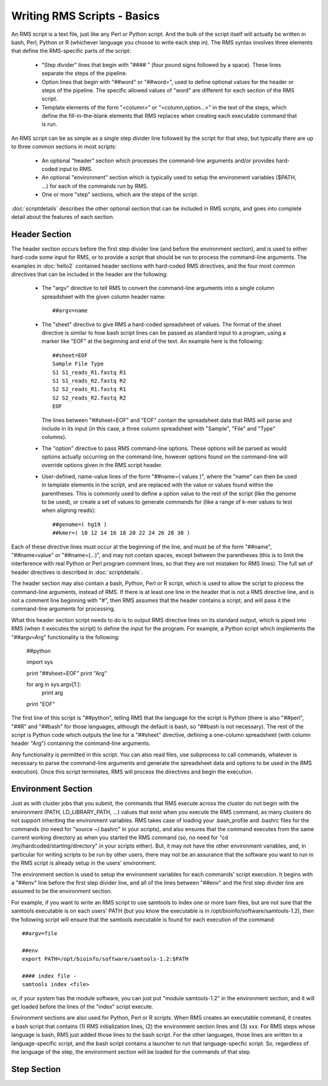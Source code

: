 
Writing RMS Scripts - Basics
============================

An RMS script is a text file, just like any Perl or Python script.  And the bulk of the script itself will
actually be written in bash, Perl, Python or R (whichever language you choose to write each step in).  The
RMS syntax involves three elements that define the RMS-specific parts of the script:

   * "Step divider" lines that begin with "#### " (four pound signs followed by a space).  These lines
     separate the steps of the pipeline.
   * Option lines that begin with "##word" or "##word=", used to define optional values for the header or
     steps of the pipeline. The specific allowed values of "word" are different for each section of the
     RMS script.
   * Template elements of the form "<column>" or "<column,option...>" in the text of the steps, which
     define the fill-in-the-blank elements that RMS replaces when creating each executable command that
     is run.

An RMS script can be as simple as a single step divider line followed by the script for that step, but
typically there are up to three common sections in most scripts:

   * An optional "header" section which processes the command-line arguments and/or provides hard-coded
     input to RMS.
   * An optional "environment" section which is typically used to setup the environment variables ($PATH,
     ...) for each of the commands run by RMS.
   * One or more "step" sections, which are the steps of the script.

:doc:`scriptdetails` describes the other optional section that can be included in RMS scripts, and goes into
complete detail about the features of each section.

Header Section
--------------

The header section occurs before the first step divider line (and before the environment section), and is
used to either hard-code some input for RMS, or to provide a script that should be run to process the
command-line arguments.  The examples in :doc:`hello2` contained header sections with hard-coded RMS directives,
and the four most common directives that can be included in the header are the following:

   * The "argv" directive to tell RMS to convert the command-line arguments into a single column spreadsheet
     with the given column header name: ::

        ##argv=name

   * The "sheet" directive to give RMS a hard-coded spreadsheet of values.  The format of the sheet directive
     is similar to how bash script lines can be passed as standard input to a program, using a marker like "EOF"
     at the beginning and end of the text.  An example here is the following: ::

        ##sheet=EOF
        Sample File Type
        S1 S1_reads_R1.fastq R1
        S1 S1_reads_R2.fastq R2
        S2 S2_reads_R1.fastq R1
        S2 S2_reads_R2.fastq R2
        EOF

     The lines between "##sheet=EOF" and "EOF" contain the spreadsheet data that RMS will parse and include
     in its input (in this case, a three column spreadsheet with "Sample", "File" and "Type" columns).

   * The "option" directive to pass RMS command-line options.  These options will be parsed as would options
     actually occurring on the command-line, however options found on the command-line will override options
     given in the RMS script header.

   * User-defined, name-value lines of the form "##name=( values )", where the "name" can then be used in
     template elements in the script, and are replaced with the value or values found within the parentheses.
     This is commonly used to define a option value to the rest of the script (like the genome to be used),
     or create a set of values to generate commands for (like a range of k-mer values to test when aligning
     reads): ::

        ##genome=( hg19 )
        ##kmer=( 10 12 14 16 18 20 22 24 26 28 30 )

Each of these directive lines must occur at the beginning of the line, and must be of the form "##name", 
"##name=value" or "##name=(...)", and may not contain spaces, except between the parentheses (this is
to limit the interference with real Python or Perl program comment lines, so that they are not mistaken
for RMS lines).  The full set of header directives is described in :doc:`scriptdetails`.

The header section may also contain a bash, Python, Perl or R script, which is used to allow the script to
process the command-line arguments, instead of RMS.  If there is at least one line in the header that is not
a RMS directive line, and is not a comment line beginning with "#", then RMS assumes that the header
contains a script, and will pass it the command-line arguments for processing.

What this header section script needs to do is to output RMS directive lines on its standard output, which is
piped into RMS (when it executes the script) to define the input for the program.  For example, a Python
script which implements the "##argv=Arg" functionality is the following:

   ##python

   import sys

   print "##sheet=EOF"
   print "Arg"

   for arg in sys.argv[1:]:
      print arg

   print "EOF"

The first line of this script is "##python", telling RMS that the language for the script is Python (there is
also "##perl", "##R" and "##bash" for those languages, although the default is bash, so "##bash is not
necessary).  The rest of the script is Python code which outputs the line for a "##sheet" directive, defining
a one-column spreadsheet (with column header "Arg") containing the command-line arguments.

Any functionality is permitted in this script.  You can also read files, use subprocess to call commands,
whatever is necessary to parse the command-line arguments and generate the spreadsheet data and options
to be used in the RMS execution).  Once this script terminates, RMS will process the directives and begin
the execution.

Environment Section
-------------------

Just as with cluster jobs that you submit, the commands that RMS execute across the cluster do not begin
with the environment (PATH, LD_LIBRARY_PATH, ...) values that exist when you execute the RMS command, as
many clusters do not support inheriting the environment variables.  RMS takes case of loading your .bash_profile
and .bashrc files for the commands (no need for "source ~/.bashrc" in your scripts), and also ensures that
the command executes from the same current working directory as when you started the RMS command (so, no need
for "cd /my/hardcoded/starting/directory" in your scripts either).  But, it may not have the other
environment variables, and, in particular for writing scripts to be run by other users, there may not be
an assurance that the software you want to run in the RMS script is already setup in the users' environment.

The environment section is used to setup the environment variables for each commands' script execution.
It begins with a "##env" line before the first step divider line, and all of the lines between "##env" and
the first step divider line are assumed to be the environment section.

For example, if you want to write an RMS script to use samtools to index one or more bam files, but are not
sure that the samtools executable is on each users' PATH (but you know the executable is in
/opt/bioinfo/software/samtools-1.2), then the following script will ensure that the samtools executable is
found for each execution of the command:  ::

    ##argv=file

    ##env
    export PATH=/opt/bioinfo/software/samtools-1.2:$PATH

    #### index file -
    samtools index <file>

or, if your system has the module software, you can just put "module samtools-1.2" in the environment section,
and it will get loaded before the lines of the "index" script execute.

Environment sections are also used for Python, Perl or R scripts.  When RMS creates an executable command, it
creates a bash script that contains (1) RMS initialization lines, (2) the environment section lines and (3)
xxx.  For RMS steps whose language is bash, RMS just added those lines to the bash script. For the other
languages, those lines are written to a language-specific script, and the bash script contains a launcher
to run that language-specfic script.  So, regardless of the language of the step, the environment section
will be loaded for the commands of that step.

Step Section
------------

